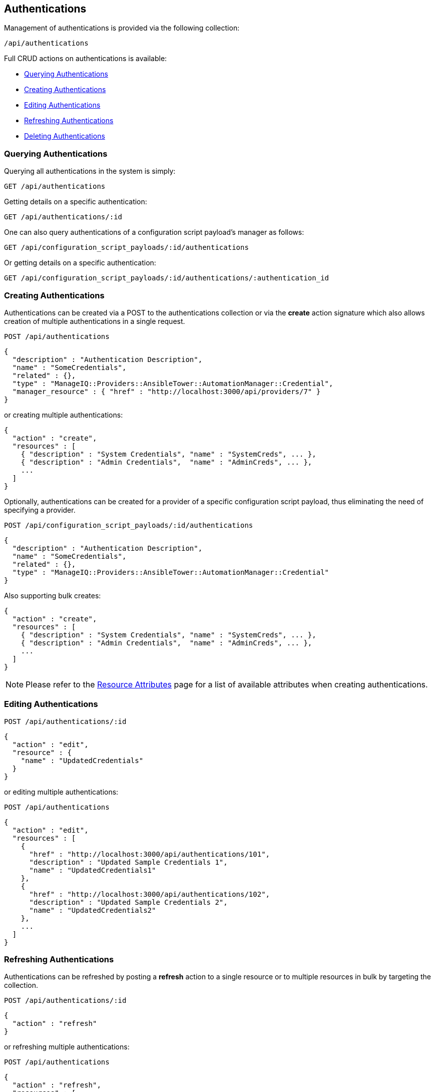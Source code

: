 
[[authentications]]
== Authentications

Management of authentications is provided via the following collection:

[source,data]
----
/api/authentications
----

Full CRUD actions on authentications is available:

* link:#querying-authentications[Querying Authentications]
* link:#creating-authentications[Creating Authentications]
* link:#editing-authentications[Editing Authentications]
* link:#refreshing-authentications[Refreshing Authentications]
* link:#deleting-authentications[Deleting Authentications]

[[querying-authentications]]
=== Querying Authentications

Querying all authentications in the system is simply:

----
GET /api/authentications
----

Getting details on a specific authentication:

----
GET /api/authentications/:id
----

One can also query authentications of a configuration script payload's manager as follows:

----
GET /api/configuration_script_payloads/:id/authentications
----

Or getting details on a specific authentication:

----
GET /api/configuration_script_payloads/:id/authentications/:authentication_id
----

[[creating-authentications]]
=== Creating Authentications

Authentications can be created via a POST to the authentications collection or via the *create* action
signature which also allows creation of multiple authentications in a single request.

----
POST /api/authentications
----

[source,json]
----
{
  "description" : "Authentication Description",
  "name" : "SomeCredentials",
  "related" : {},
  "type" : "ManageIQ::Providers::AnsibleTower::AutomationManager::Credential",
  "manager_resource" : { "href" : "http://localhost:3000/api/providers/7" }
}
----

or creating multiple authentications:

[source,json]
----
{
  "action" : "create",
  "resources" : [
    { "description" : "System Credentials", "name" : "SystemCreds", ... },
    { "description" : "Admin Credentials",  "name" : "AdminCreds", ... },
    ...
  ]
}
----

Optionally, authentications can be created for a provider of a specific configuration script payload,
thus eliminating the need of specifying a provider.

----
POST /api/configuration_script_payloads/:id/authentications
----

[source,json]
----
{
  "description" : "Authentication Description",
  "name" : "SomeCredentials",
  "related" : {},
  "type" : "ManageIQ::Providers::AnsibleTower::AutomationManager::Credential"
}
----

Also supporting bulk creates:

[source,json]
----
{
  "action" : "create",
  "resources" : [
    { "description" : "System Credentials", "name" : "SystemCreds", ... },
    { "description" : "Admin Credentials",  "name" : "AdminCreds", ... },
    ...
  ]
}
----


[NOTE]
====
Please refer to the link:../appendices/resource_attributes.html#authentications[Resource Attributes]
page for a list of available attributes when creating authentications.
====

[[editing-authentications]]
=== Editing Authentications

----
POST /api/authentications/:id
----

[source,json]
----
{
  "action" : "edit",
  "resource" : {
    "name" : "UpdatedCredentials"
  }
}
----

or editing multiple authentications:

----
POST /api/authentications
----

[source,json]
----
{
  "action" : "edit",
  "resources" : [
    {
      "href" : "http://localhost:3000/api/authentications/101",
      "description" : "Updated Sample Credentials 1",
      "name" : "UpdatedCredentials1"
    },
    {
      "href" : "http://localhost:3000/api/authentications/102",
      "description" : "Updated Sample Credentials 2",
      "name" : "UpdatedCredentials2"
    },
    ...
  ]
}
----

[[refreshing-authentications]]
=== Refreshing Authentications

Authentications can be refreshed by posting a *refresh* action to a single
resource or to multiple resources in bulk by targeting the collection.

----
POST /api/authentications/:id
----

[source,json]
----
{
  "action" : "refresh"
}
----

or refreshing multiple authentications:

----
POST /api/authentications
----

[source,json]
----
{
  "action" : "refresh",
  "resources" : [
    { "id" : "51" },
    { "id" : "52" }
  ]
}
----

Example:

----
POST /api/authentications/51
----

[source,json]
----
{
  "action" : "refresh"
}
----

Response:

[source,json]
----
{
  "success" : true,
  "message" : "Refreshing Authentication id:51 name:'SampleCredentials'",
  "task_id" : "8",
  "task_href" : "http://localhost:3000/api/tasks/8",
  "tasks" : [
    {
      "id" : "8",
      "href" : "http://localhost:3000/api/tasks/8"
    }
  ]
}
----

[[deleting-authentications]]
=== Deleting Authentications

Authentications can be deleted via either the *delete* POST action or via the DELETE HTTP method.

----
POST /api/authentications/101
----

[source,json]
----
{
  "action" : "delete"
}
----

or simply:

----
DELETE /api/authentications/101
----

Deleting multiple authentications can be done as follows:

----
POST /api/authentications
----

[source,json]
----
{
  "action" : "delete",
  "resources" : [
    { "href" : "http://localhost:3000/api/authentications/101" },
    { "href" : "http://localhost:3000/api/authentications/102" },
    ...
  ]
}
----

